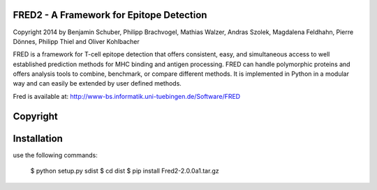 
FRED2 - A Framework for Epitope Detection
-----------------------------------------
Copyright 2014 by Benjamin Schuber, Philipp Brachvogel, Mathias Walzer, Andras Szolek, Magdalena Feldhahn, Pierre Dönnes, Philipp Thiel and Oliver Kohlbacher


FRED is a framework for T-cell epitope detection that offers consistent, easy, and simultaneous access to well established prediction methods for MHC binding and antigen processing. FRED can handle polymorphic proteins and offers analysis tools to combine, benchmark, or compare different methods. It is implemented in Python in a modular way and can easily be extended by user defined methods.

Fred is available at: http://www-bs.informatik.uni-tuebingen.de/Software/FRED

Copyright
----------


Installation
------------

use the following commands:

    $ python setup.py sdist
    $ cd dist
    $ pip install Fred2-2.0.0a1.tar.gz
